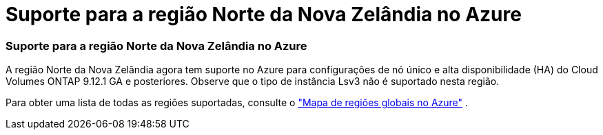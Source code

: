 = Suporte para a região Norte da Nova Zelândia no Azure
:allow-uri-read: 




=== Suporte para a região Norte da Nova Zelândia no Azure

A região Norte da Nova Zelândia agora tem suporte no Azure para configurações de nó único e alta disponibilidade (HA) do Cloud Volumes ONTAP 9.12.1 GA e posteriores.  Observe que o tipo de instância Lsv3 não é suportado nesta região.

Para obter uma lista de todas as regiões suportadas, consulte o https://bluexp.netapp.com/cloud-volumes-global-regions["Mapa de regiões globais no Azure"^] .
